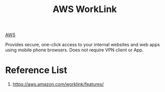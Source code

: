 :PROPERTIES:
:ID:       67af51fb-2b48-4cea-9ea4-ae002b62bda1
:END:
#+title: AWS WorkLink

[[id:dcf5e347-8a8a-4c63-a822-53f558025f8c][AWS]]

Provides secure, one-click access to your internal websites and web apps using mobile phone browsers.
Does not require VPN client or App.

* Reference List
1. https://aws.amazon.com/worklink/features/
